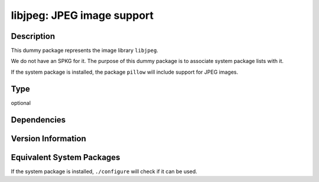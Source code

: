 .. _spkg_libjpeg:

libjpeg: JPEG image support
=========================================

Description
-----------

This dummy package represents the image library ``libjpeg``.

We do not have an SPKG for it. The purpose of this dummy package is to
associate system package lists with it.

If the system package is installed, the package ``pillow`` will include
support for JPEG images.

Type
----

optional


Dependencies
------------


Version Information
-------------------


Equivalent System Packages
--------------------------

.. tab:: Alpine

   .. CODE-BLOCK:: bash

       $ apk add libjpeg-turbo-dev 


.. tab:: Arch Linux

   .. CODE-BLOCK:: bash

       $ sudo pacman -S libjpeg-turbo 


.. tab:: Debian/Ubuntu

   .. CODE-BLOCK:: bash

       $ sudo apt-get install libjpeg-dev 


.. tab:: Fedora/Redhat/CentOS

   .. CODE-BLOCK:: bash

       $ sudo dnf install libjpeg-turbo-devel 


.. tab:: Gentoo Linux

   .. CODE-BLOCK:: bash

       $ sudo emerge media-libs/libjpeg-turbo 


.. tab:: Homebrew

   .. CODE-BLOCK:: bash

       $ brew install jpeg-turbo 


.. tab:: Nixpkgs

   .. CODE-BLOCK:: bash

       $ nix-env -f \'\<nixpkgs\>\' --install --attr libjpeg-turbo 


.. tab:: openSUSE

   .. CODE-BLOCK:: bash

       $ sudo zypper install libjpeg-devel 


.. tab:: Slackware

   .. CODE-BLOCK:: bash

       $ sudo slackpkg install libjpeg-turbo 


.. tab:: Void Linux

   .. CODE-BLOCK:: bash

       $ sudo xbps-install libjpeg-turbo-devel 



If the system package is installed, ``./configure`` will check if it can be used.

